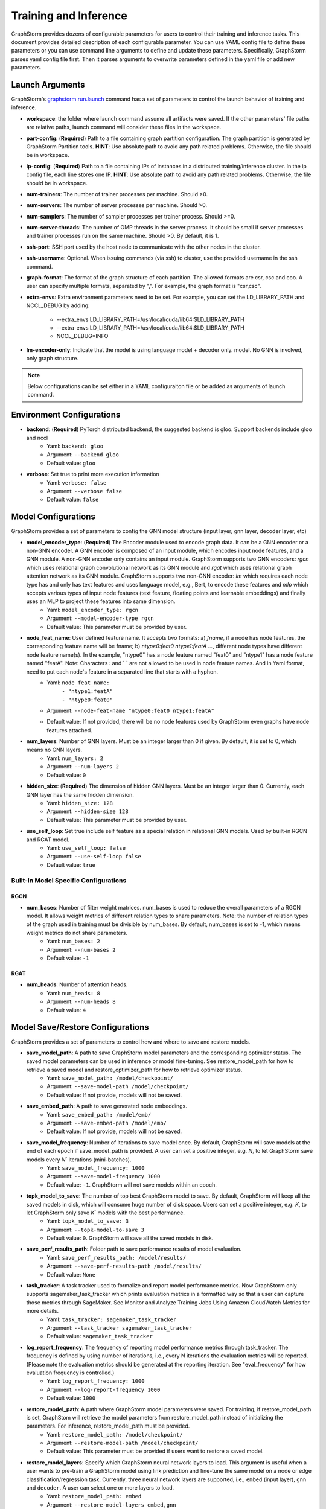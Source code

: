 .. _configurations-run:

Training and Inference
============================

GraphStorm provides dozens of configurable parameters for users to control their training and inference tasks. This document provides detailed description of each configurable parameter. You can use YAML config file to define these parameters or you can use command line arguments to define and update these parameters. Specifically, GraphStorm parses yaml config file first. Then it parses arguments to overwrite parameters defined in the yaml file or add new parameters.

Launch Arguments
--------------------
GraphStorm's `graphstorm.run.launch <https://github.com/awslabs/graphstorm/blob/main/python/graphstorm/run/launch.py>`_ command has a set of parameters to control the launch behavior of training and inference.

- **workspace**: the folder where launch command assume all artifacts were saved. If the other parameters' file paths are relative paths, launch command will consider these files in the workspace.
- **part-config**: (**Required**) Path to a file containing graph partition configuration. The graph partition is generated by GraphStorm Partition tools. **HINT**: Use absolute path to avoid any path related problems. Otherwise, the file should be in workspace.
- **ip-config**: (**Required**) Path to a file containing IPs of instances in a distributed training/inference cluster. In the ip config file, each line stores one IP. **HINT**: Use absolute path to avoid any path related problems. Otherwise, the file should be in workspace.
- **num-trainers**: The number of trainer processes per machine. Should >0.
- **num-servers**: The number of server processes per machine. Should >0.
- **num-samplers**: The number of sampler processes per trainer process. Should >=0.
- **num-server-threads**: The number of OMP threads in the server process. It should be small if server processes and trainer processes run on the same machine. Should >0. By default, it is 1.
- **ssh-port**: SSH port used by the host node to communicate with the other nodes in the cluster.
- **ssh-username**: Optional. When issuing commands (via ssh) to cluster, use the provided username in the ssh command.
- **graph-format**: The format of the graph structure of each partition. The allowed formats are csr, csc and coo. A user can specify multiple formats, separated by ",". For example, the graph format is "csr,csc".
- **extra-envs**: Extra environment parameters need to be set. For example, you can set the LD_LIBRARY_PATH and NCCL_DEBUG by adding:

    - --extra_envs LD_LIBRARY_PATH=/usr/local/cuda/lib64:$LD_LIBRARY_PATH
    - --extra-envs LD_LIBRARY_PATH=/usr/local/cuda/lib64:$LD_LIBRARY_PATH
    - NCCL_DEBUG=INFO
- **lm-encoder-only**: Indicate that the model is using language model + decoder only. model. No GNN is involved, only graph structure.

..  note:: Below configurations can be set either in a YAML configuraiton file or be added as arguments of launch command.

Environment Configurations
-------------------------------------
- **backend**: (**Required**) PyTorch distributed backend, the suggested backend is gloo. Support backends include gloo and nccl
    - Yaml: ``backend: gloo``
    - Argument: ``--backend gloo``
    - Default value: ``gloo``
- **verbose**: Set true to print more execution information
    - Yaml: ``verbose: false``
    - Argument: ``--verbose false``
    - Default value: ``false``

Model Configurations
--------------------------------
GraphStorm provides a set of parameters to config the GNN model structure (input layer, gnn layer, decoder layer, etc)

- **model_encoder_type**: (**Required**) The Encoder module used to encode graph data. It can be a GNN encoder or a non-GNN encoder. A GNN encoder is composed of an input module, which encodes input node features, and a GNN module. A non-GNN encoder only contains an input module. GraphStorm supports two GNN encoders: `rgcn` which uses relational graph convolutional network as its GNN module and `rgat` which uses relational graph attention network as its GNN module. GraphStorm supports two non-GNN encoder: `lm` which requires each node type has and only has text features and uses language model, e.g., Bert, to encode these features and `mlp` which accepts various types of input node features (text feature, floating points and learnable embeddings) and finally uses an MLP to project these features into same dimension.
    - Yaml: ``model_encoder_type: rgcn``
    - Argument: ``--model-encoder-type rgcn``
    - Default value: This parameter must be provided by user.
- **node_feat_name**: User defined feature name. It accepts two formats: a) `fname`, if a node has node features, the corresponding feature name will be fname; b) `ntype0:feat0 ntype1:featA ...`, different node types have different node feature name(s). In the example, "ntype0" has a node feature named "feat0" and "ntype1" has a node feature named "featA". Note: Characters `:` and ` ` are not allowed to be used in node feature names.  And in Yaml format, need to put each node's feature in a separated line that starts with a hyphon.
    - Yaml: ``node_feat_name:``
                | ``- "ntype1:featA"``
                | ``- "ntype0:feat0"``
    - Argument: ``--node-feat-name "ntype0:feat0 ntype1:featA"``
    - Default value: If not provided, there will be no node features used by GraphStorm even graphs have node features attached.
- **num_layers**: Number of GNN layers. Must be an integer larger than 0 if given. By default, it is set to 0, which means no GNN layers.
    - Yaml: ``num_layers: 2``
    - Argument: ``--num-layers 2``
    - Default value: ``0``
- **hidden_size**: (**Required**) The dimension of hidden GNN layers. Must be an integer larger than 0. Currently, each GNN layer has the same hidden dimension.
    - Yaml: ``hidden_size: 128``
    - Argument: ``--hidden-size 128``
    - Default value: This parameter must be provided by user.
- **use_self_loop**: Set true include self feature as a special relation in relational GNN models. Used by built-in RGCN and RGAT model.
    - Yaml: ``use_self_loop: false``
    - Argument: ``--use-self-loop false``
    - Default value: ``true``

Built-in Model Specific Configurations
.......................................
RGCN
`````
- **num_bases**: Number of filter weight matrices. num_bases is used to reduce the overall parameters of a RGCN model. It allows weight metrics of different relation types to share parameters. Note: the number of relation types of the graph used in training must be divisible by num_bases. By default, num_bases is set to -1, which means weight metrics do not share parameters.
    - Yaml: ``num_bases: 2``
    - Argument: ``--num-bases 2``
    - Default value: ``-1``

RGAT
`````
- **num_heads**: Number of attention heads.
    - Yaml: ``num_heads: 8``
    - Argument: ``--num-heads 8``
    - Default value: ``4``

Model Save/Restore Configurations
---------------------------------------------
GraphStorm provides a set of parameters to control how and where to save and restore models.

- **save_model_path**: A path to save GraphStorm model parameters and the corresponding optimizer status. The saved model parameters can be used in inference or model fine-tuning. See restore_model_path for how to retrieve a saved model and restore_optimizer_path for how to retrieve optimizer status.
    - Yaml: ``save_model_path: /model/checkpoint/``
    - Argument: ``--save-model-path /model/checkpoint/``
    - Default value: If not provide, models will not be saved.
- **save_embed_path**: A path to save generated node embeddings.
    - Yaml: ``save_embed_path: /model/emb/``
    - Argument: ``--save-embed-path /model/emb/``
    - Default value: If not provide, models will not be saved.
- **save_model_frequency**: Number of iterations to save model once. By default, GraphStorm will save models at the end of each epoch if save_model_path is provided. A user can set a positive integer, e.g. `N`, to let GraphStorm save models every `N`` iterations (mini-batches).
    - Yaml: ``save_model_frequency: 1000``
    - Argument: ``--save-model-frequency 1000``
    - Default value: ``-1``. GraphStorm will not save models within an epoch.
- **topk_model_to_save**: The number of top best GraphStorm model to save. By default, GraphStorm will keep all the saved models in disk, which will consume huge number of disk space. Users can set a positive integer, e.g. `K`, to let GraphStorm only save `K`` models with the best performance.
    - Yaml: ``topk_model_to_save: 3``
    - Argument: ``--topk-model-to-save 3``
    - Default value: ``0``. GraphStorm will save all the saved models in disk.
- **save_perf_results_path**: Folder path to save performance results of model evaluation.
    - Yaml: ``save_perf_results_path: /model/results/``
    - Argument: ``--save-perf-results-path /model/results/``
    - Default value: ``None``
- **task_tracker**: A task tracker used to formalize and report model performance metrics. Now GraphStorm only supports sagemaker_task_tracker which prints evaluation metrics in a formatted way so that a user can capture those metrics through SageMaker. See Monitor and Analyze Training Jobs Using Amazon CloudWatch Metrics  for more details.
    - Yaml: ``task_tracker: sagemaker_task_tracker``
    - Argument: ``--task_tracker sagemaker_task_tracker``
    - Default value: ``sagemaker_task_tracker``
- **log_report_frequency**: The frequency of reporting model performance metrics through task_tracker. The frequency is defined by using number of iterations, i.e., every N iterations the evaluation metrics will be reported. (Please note the evaluation metrics should be generated at the reporting iteration. See "eval_frequency" for how evaluation frequency is controlled.)
    - Yaml: ``log_report_frequency: 1000``
    - Argument: ``--log-report-frequency 1000``
    - Default value: ``1000``
- **restore_model_path**: A path where GraphStorm model parameters were saved. For training, if restore_model_path is set, GraphStom will retrieve the model parameters from restore_model_path instead of initializing the parameters. For inference, restore_model_path must be provided.
    - Yaml: ``restore_model_path: /model/checkpoint/``
    - Argument: ``--restore-model-path /model/checkpoint/``
    - Default value: This parameter must be provided if users want to restore a saved model.
- **restore_model_layers**: Specify which GraphStorm neural network layers to load. This argument is useful when a user wants to pre-train a GraphStorm model using link prediction and fine-tune the same model on a node or edge classification/regression task. Currently, three neural network layers are supported, i.e., ``embed`` (input layer), ``gnn`` and ``decoder``. A user can select one or more layers to load.
    - Yaml: ``restore_model_path: embed``
    - Argument: ``--restore-model-layers embed,gnn``
    - Default value: Load all neural network layers
- **restore_optimizer_path**: A path storing optimizer status corresponding to GraphML model parameters. This is used when a user wants to fine-tune a model from a pre-trained one.
    - Yaml: ``restore_optimizer_path: /model/checkpoint/optimizer``
    - Argument: ``--restore-optimizer-path /model/checkpoint/optimizer``
    - Default value: This parameter must be provided if users want to restore a saved optimizer.

Model Training Hyper-parameters Configurations
----------------------------------------------------------
GraphStorm provides a set of parameters to control training hyper-parameters.

- **fanout**: The fanout of each GNN layers. The fanouts must be integers larger than 0. The number of fanouts must equal to num_layers. It accepts two formats: a) `"20,10"`, it defines number of neighbors to sample per edge type for each GNN layer with the ith element being the fanout for the ith GNN layer. In the example, the fanout of the 0th GNN layer is 20 and the fanout of the 1st GNN layer is 10. b) `\"etype2:20\@etype3:20\@etype1:10,etype2:10\@etype3:4\@etype1:2\"`. It defines the numbers of neighbors to sample for different edge types for each GNN layers with the i-th element being the fanout for the i-th GNN layer. In the example, the fanouts of etype2, etype3 and etype1 of 0th GNN layer are 20, 20 and 10 respectively and the fanouts of etype2, etype3 and etype1 of 0th GNN layer are 10, 4 and 2 respectively. Each etype (e.g., etype2) should be a canonical etype in format of `\"srcntype/relation/dstntype\"`
    - Yaml: ``fanout: 10,10``
    - Argument: ``--fanout 10,10``
    - Default value: This parameter must be provided by user. But if set the ``--num_layers`` to be 0, which means there is no GNN layer, no need to specify this configuration.
- **dropout**: Dropout probability. Dropout must be a float value in [0,1). Dropout is applied to every GNN layer(s).
    - Yaml: ``dropout: 0.5``
    - Argument: ``--dropout 0.5``
    - Default value: ``0.0``
- **lr**: (**Required**) Learning rate. Learning rate for dense parameters of input encoder, model encoder and decoder.
    - Yaml: ``lr: 0.5``
    - Argument: ``--lr 0.5``
    - Default value: This parameter must be provided by user.
- **max_grad_norm**: Gradient clip which limits the magnitude of gradients during training in order to prevent issues like exploding gradients and improve the stability and convergence of the training process.
    - Yaml: ``max_grad_norm: 0.1``
    - Argument: ``--max-grad-norm 0.1``
    - Default value: None
- **grad_norm_type**: Type of norm that is used to compute the gradient norm
    - Yaml: ``grad_norm_type: inf``
    - Argument: ``grad_norm_type 2``
    - Default value: 2.0
- **num_epochs**: Number of training epochs. Must be integer.
    - Yaml: ``num_epochs: 5``
    - Argument: ``--num-epochs 5``
    - Default value: ``0``. By default only do testing/inference.
- **batch_size**: (**Required**) Mini-batch size. It defines the batch size of each trainer. The global batch size equals to the number of trainers multiply the batch_size. For example, suppose we have 2 machines each with 8 GPUs and set batch_size to 128. The global batch size will be 2 * 8 * 128 = 2048.
    - Yaml: ``batch_size: 128``
    - Argument: ``--batch_size 128``
    - Default value: This parameter must be provided by user.
- **sparse_optimizer_lr**: Learning rate of sparse optimizer. Learning rate for the optimizer corresponding to learnable sparse embeddings.
    - Yaml: ``sparse_optimizer_lr: 0.5``
    - Argument: ``--sparse-optimizer-lr 0.5``
    - Default value: Same as lr.
- **use_node_embeddings**: Set true to use extra learnable node embedding for each node.
    - Yaml: ``use_node_embeddings: true``
    - Argument: ``--use-node-embeddings true``
    - Default value: ``false``
- **wd_l2norm**: Weight decay used by torch.optim.Adam.
    - Yaml: ``wd_l2norm: 0.1``
    - Argument: ``--wd-l2norm 0.1``
    - Default value: ``0``
- **alpha_l2norm**: Coefficiency of the l2 norm of dense parameters. GraphStorm adds a regularization loss, i.e., l2 norm of dense parameters, to the final loss. It uses alpha_l2norm to re-scale the regularization loss. Specifically, loss = loss +  alpha_l2norm * regularization_loss.
    - Yaml: ``alpha_l2norm: 0.00001``
    - Argument: ``--alpha-l2norm 0.00001``
    - Default value: ``0.0``
- **num_ffn_layers_in_input**: Graphstorm provides this argument as an option to increase the size of the parameters in the input layer. This argument will add an MLP layer after computing the input embeddings for each node type. It accepts an integer greater than zero. Generally, `embeds = MLP(embeds)` for each node type in the input layer. If the input is n, it could add n Feedforward neural network layers in the MLP.
    - Yaml: ``num_ffn_layers_in_input: 1``
    - Argument: ``--num-ffn-layers-in-input 1``
    - Default value: ``0``
- **num_ffn_layers_in_gnn**: Graphstorm provides this argument as an option to increase the size of the parameters between gnn layers. This argument will add an MLP layer at the end of each GNN layer. Generally, `h = MLP(h)` between GNN layers in a GNN model. If the input here is n, it could add n feedforward neural network layers here.
    - Yaml: ``num_ffn_layers_in_gnn: 1``
    - Argument: ``--num-ffn-layers-in-gnn 1``
    - Default value: ``0``
- **num_ffn_layers_in_decoder**: Graphstorm provides this argument as an option to increase the size of the parameters in the decoder layer. This argument will add an MLP layer before the last layer of a decoder. If the input here is n, it could add n feedforward neural network layers. Please note, it is only effective when the decoder is an ``MLPEdgeDecoder`` or an ``MLPEFeatEdgeDecoder``. Support for other decoders will be added later.
    - Yaml: ``num_ffn_layers_in_decoder: 1``
    - Argument: ``--num-ffn-layers-in-decoder 1``
    - Default value: ``0``
- **input_activate**: Graphstorm provides this argument as an option to change the activation function in the input layer. Please note, it only accepts 'relu' and 'none'.
    - Yaml: ``input_activate: relu``
    - Argument: ``--input-activate relu``
    - Default value: ``none``
- **gnn_norm**: Graphstorm provides this argument as an option to define the norm type for gnn layers. Please note, it only accepts 'batch' and 'layer' for batchnorm and layernorm respectively.
    - Yaml: ``gnn_norm: batch``
    - Argument: ``--gnn-norm batch``
    - Default value: ``none``

Early stop configurations
..........................
GraphStorm provides a set of parameters to control early stop of training. By default, GraphStorm finishes training after num_epochs. One can use early stop to exit model training earlier.

Every time evaluation is triggered, GraphStorm checks early stop criteria. For the rounds within early_stop_burnin_rounds evaluation calls, GraphStorm will not use early stop. After early_stop_burnin_rounds, GraphStorm decides if stop early based on the **early_stop_strategy**. There are two strategies: 1) **consecutive_increase**, early stop is triggered if the current validation score is lower than the average of the last **early_stop_rounds** validation scores and 2) **average_increase**, early stop is triggered if for the last **early_stop_rounds** consecutive steps, the validation scores are `decreasing`.

- **early_stop_burnin_rounds**: Burning period calls to start considering early stop.
    - Yaml: ``early_stop_burnin_rounds: 100``
    - Argument: ``--early-stop-burnin-rounds 100``
    - Default value: ``0.0``
- **early_stop_rounds**: The number of rounds for validation scores used to decide if early stop.
    - Yaml: ``early_stop_rounds: 5``
    - Argument: ``--early-stop-rounds 5``
    - Default value: ``3.``
- **early_stop_strategy**: GraphStorm supports two strategies: 1) consecutive_increase and 2) average_increase.
    - Yaml: ``early_stop_strategy: consecutive_increase``
    - Argument: ``--early-stop-strategy average_increase``
    - Default value: ``average_increase``
- **use_early_stop**: Set true to enable early stop.
    - Yaml: ``use_early_stop: true``
    - Argument: ``--use-early-stop true``
    - Default value: ``false``

Model Evaluation Configurations
--------------------------------------------
GraphStorm provides a set of parameters to control model evaluation.

- **eval_batch_size**: Mini-batch size for computing GNN embeddings in evaluation. You can set eval_batch_size larger than batch_size to speedup GNN embedding computation. To be noted, a larger eval_batch_size will consume more GPU memory.
    - Yaml: ``eval_batch_size: 1024``
    - Argument: ``--eval-batch-size 1024``
    - Default value: 10000.
- **eval_fanout**: (**Required**) The fanout of each GNN layers used in evaluation and inference. It follows the same format as fanout.
    - Yaml: ``eval_fanout: "10,10"``
    - Argument: ``--eval-fanout 10,10``
    - Default value: This parameter must be provided by user. But if set the ``--num_layers`` to be 0, which means there is no GNN layer, no need to specify this configuration.
- **use_mini_batch_infer**: Set true to do mini-batch inference during evaluation and inference. Set false to do full-graph inference during evaluation and inference. For node classification/regression and edge classification/regression tasks, if the evaluation set or testing set is small, mini-batch inference can be more efficient as it does not waste resources to compute node embeddings for nodes not used during inference. However, if the test set is large or the task is link prediction, full graph inference (set use_mini_batch_infer to false) is preferred, as it avoids recomputing node embeddings during inference.
    - Yaml: ``use_mini_batch_infer: false``
    - Argument: ``--use-mini-batch-infer false``
    - Default value: ``true``
- **eval_frequency**: The frequency of doing evaluation. GraphStorm trainers do evaluation at the end of each epoch. However, for large-scale graphs, training one epoch may take hundreds of thousands of iterations. One may want to do evaluations in the middle of an epoch. When eval_frequency is set, every **eval_frequency** iterations, the trainer will do evaluation once. The evaluation results can be printed and reported. See **log_report_frequency** for more details.
    - Yaml: ``eval_frequency: 10000``
    - Argument: ``--eval-frequency 10000``
    - Default value: ``sys.maxsize``. The system will not do evaluation.
- **no_validation**: Set true to avoid do model evaluation (validation) during training.
    - Yaml: ``no_validation: true``
    - Argument: ``--no-validation true``
    - Default value: ``false``

Language Model Specific Configurations
---------------------------------------------------
GraphStorm supports co-training language models with GNN. GraphStorm provides a set of parameters to control language model fine-tuning.

- **lm_tune_lr**: Learning rate for fine-tuning language model.
    - Yaml: ``lm_tune_lr: 0.0001``
    - Argument: ``--lm-tune-lr 0.0001``
    - Default value: same as **lr**
- **lm_train_nodes**: Number of nodes used in LM model fine-tuning for each different LM model.
    - Yaml: ``lm_train_nodes: 10``
    - Argument: ``--lm-train-nodes 10``
    - Default value: ``0``
- **lm_infer_batch_size**: Batch size used in LM model inference.
    - Yaml: ``lm_infer_batch_size: 10``
    - Argument: ``--lm-infer-batch-size 10``
    - Default value: ``32``
- **freeze_lm_encoder_epochs**: Before fine-tuning LM model, how many epochs we will take to warmup a GNN model.
    - Yaml: ``freeze_lm_encoder_epochs: 1``
    - Argument: ``--freeze-lm-encoder-epochs 1``
    - Default value: ``0``

Task Specific Configurations
------------------------------
GraphStorm supports node classification, node regression, edge classification, edge regression and link prediction tasks. It provides rich task related configurations.

General Configurations
.........................
- **task_type**: (**Required**) Supported task type includes node_classification, node_regression, edge_classification, edge_regression, and link_prediction.
    - Yaml: ``task_type: node_classification``
    - Argument: ``--task-type node_classification``
    - Default value: This parameter must be provided by user.
- **eval_metric**: Evaluation metric used during evaluation. The input can be a string specifying the evaluation metric to report or a list of strings specifying a list of evaluation metrics to report. The first evaluation metric is treated as the major metric and is used to choose the best trained model. The supported evaluation metrics of classification tasks include ``accuracy``, ``precision_recall``, ``roc_auc``, ``f1_score``, ``per_class_f1_score``. The supported evaluation metrics of regression tasks include ``rmse``, ``mse`` and ``mae``. The supported evaluation metrics of link prediction tasks include ``mrr``. 
    - Yaml: ``eval_metric:``
        | ``- accuracy``
        | ``- precision_recall``
    - Argument: ``--eval-metric accuracy precision_recall``
    - Default value:
            - For classification tasks, the default value is ``accuracy``.
            - For regression tasks, the default value is ``rmse``.
            - For link prediction tasks, the default value is ``mrr``.

.. note::

    To use ``precision_recall`` and ``roc_auc``, please set the **return_proba** to be `false`.

Classification and Regression Task
......................................
- **label_field**: (**Required**) The field name of labelled data in the graph data. For node classification tasks, GraphStorm use ``graph.nodes[target_ntype].data[label_field]`` to access node labels. For edge classification tasks, GraphStorm use ``graph.edges[target_etype].data[label_field]`` to access edge labels.
    - Yaml: ``label_field: color``
    - Argument: ``--label-field color``
    - Default value: This parameter must be provided by user.
- **num_classes**: (**Required**) The cardinality of labels in a classification task. Used by node classification and edge classification.
    - Yaml: ``num_classes: 10``
    - Argument: ``--num-classes 10``
    - Default value: This parameter must be provided by user.
- **multilabel**: If set to true, the task is a multi-label classification task. Used by node classification and edge classification.
    - Yaml: ``multilabel: true``
    - Argument: ``--multilabel true``
    - Default value: ``false``
- **multilabel_weights**: Used to specify a weight of positive examples for each class in a multi-label classification task. This is used together with **multilabel**. It is feed into ``torch.nn.BCEWithLogitsLoss`` as ``pos_weight``. The weights should be in the following format `0.1,0.2,0.3,0.1,0.0`. Each field represents the weight of the positive answer for the class n. Suppose there are 3 classes. The multilabel_weights is set to `0.1,0.2,0.3`. Class 0 will have weight of 0.1, class 1 will have weight of 0.2 and class 2 will have weight of 0.3. For more details, see `BCEWithLogitsLoss <https://pytorch.org/docs/stable/generated/torch.nn.BCEWithLogitsLoss.html>`_. If not provided, all classes are treated equally.
    - Yaml: ``multilabel_weights: 0.1,0.2,0.3``
    - Argument: ``--multilabel-weights 0.1,0.2,0.3``
    - Default value: ``None``
- **imbalance_class_weights**: Used to specify a manual rescaling weight given to each class in a single-label multi-class classification task. It is used in imbalanced label use cases. It is feed into torch.nn.CrossEntropyLoss. Each field represents a weight for a class. Suppose there are 3 classes. The imbalance_class_weights is set to `0.1,0.2,0.3`. Class 0 will have weight of 0.1, class 1 will have weight of 0.2 and class 2 will have weight of 0.3. If not provided, all classes are treated equally.
    - Yaml: ``imbalance_class_weights: 0.1,0.2,0.3``
    - Argument: ``--imbalance-class-weights 0.1,0.2,0.3``
    - Default value: ``None``
- **return_proba**: For classification task, this configuraiton determines whether to return prediction probability or the argmax prediction. Set `true`` to return predictions probability and `false` to return the argmax prediction.
    - Yaml: ``return_proba: true``
    - Argument: ``--return_proba true``
    - Default value: ``true``
- **save_prediction_path**: Path to save prediction results. This is used in node/edge classification/regression inference.
    - Yaml: ``save_prediction_path: /data/infer-output/predictions/``
    - Argument: ``--save-prediction-path /data/infer-output/predictions/``
    - Default value: If not provided, it will be the same as save_embed_path.

Node Classification/Regression Specific
.........................................
- **target_ntype**: (**Required**) The node type for prediction.
    - Yaml: ``target_ntype: movie``
    - Argument: ``--target-ntype movie``
    - Default value: This parameter must be provided by user.

Edge Classification/Regression Specific
..........................................
- **target_etype**: (**Required**) The list of canonical edge types that will be added as a training target in edge classification/regression tasks, for example ``--train-etype query,clicks,asin`` or ``--train-etype query,clicks,asin query,search,asin``. A canonical edge type should be formatted as `src_node_type,relation_type,dst_node_type`. Currently, GraphStorm only supports single task edge classification/regression, i.e., it only accepts one canonical edge type.
    - Yaml: ``target_etype:``
           | ``- query,clicks,asin``
    - Argument: ``--target-etype query,clicks,asin``
    - Default value: This parameter must be provided by user.
- **remove_target_edge_type**: When set to true, GraphStorm removes target_etype in message passing, i.e., any edge with target_etype will not be sampled during training and inference.
    - Yaml: ``remove_target_edge_type: false``
    - Argument: ``--remove-target-edge-type false``
    - Default value: ``true``
- **reverse_edge_types_map**: A list of reverse edge type info. Each edge type is in the following format: `head,relation,reverse_relation,tail`. For example: `["query,adds,rev-adds,asin", "query,clicks,rev-clicks,asin"]`. For edge classification/regression tasks, if **remove_target_edge_type** is set true and **reverse_edge_type_map** is provided, GraphStorm will remove both **target_etype** and the corresponding reverse edge type(s) in message passing. In certain cases, any edge with **target_etype** or reverse **target_etype** will not be sampled during training and inference. For link prediction tasks, if **exclude_training_targets** is set to ``true`` and **reverse_edge_type_map** is provided, GraphStorm will remove both target edges with **train_etype** and the corresponding reverse edges with the reverse edge types of **train_etype** in message passing. In contrast to edge classification/regression tasks, for link prediction tasks, GraphStorm only excludes specific edges instead of all edges with **target_etype** or reverse **target_etype** in message passing.
    - Yaml: ``reverse_edge_types_map:``
           | ``- query,adds,rev-adds,asin``
           | ``- query,clicks,rev-clicks,asin``
    - Argument: ``--reverse-edge-types-map query,adds,rev-adds,asin query,clicks,rev-clicks,asin``
    - Default value: ``None``
- **decoder_type**: Type of edge classification or regression decoder. Built-in decoders include ``DenseBiDecoder`` and ``MLPDecoder``. ``DenseBiDecoder`` implements the bi-linear decoder used in GCMC. ``MLPEdgeDecoder`` simply applies Multilayer Perceptron layers for prediction.
    - Yaml: ``decoder-type: DenseBiDecoder``
    - Argument: ``--decoder-type MLPDecoder``
    - Default value: ``DenseBiDecoder``
- **num_decoder_basis**: The number of basis for DenseBiDecoder in edge prediction task.
    - Yaml: ``num_decoder_basis: 2``
    - Argument: ``--num-decoder-basis 2``
    - Default value: ``2``
- **decoder_edge_feat**: A list of edge features that can be used by a decoder to enhance its performance.
    - Yaml: ``decoder_edge_feat:``
            | ``- "fname"``
        Or
            ``decoder_edge_feat:``
            | ``- query,adds,asin:count,price``
    - Argument: ``--decoder-edge-feat fanme`` or ``--decoder-edge-feat query,adds,asin:count,price``
    - Default value: ``None``

Link Prediction Task
......................
- **train_etype**: The list of canonical edge type that will be added as training target with the target edge type(s). If not provided, all edge types will be used as training target. A canonical edge type should be formatted as `src_node_type,relation_type,dst_node_type`.
    - Yaml: ``train_etype:``
           | ``- query,clicks,asin``
           | ``- query,adds,asin``
    - Argument: ``--train-etype query,clicks,asin query,adds,asin``
    - Default value: ``None``
- **eval_etype**: The list of canonical edge type that will be added as evaluation target with the target edge type(s). If not provided, all edge types will be used as evaluation target. In some link prediction use cases, users want to train a model using all edges of a graph but only do link prediction on specific edge type(s) for downstream applications. In certain cases, they only care about the model performance on specific edge types.
    - Yaml: ``eval_etype:``
           | ``- query,clicks,asin``
           | ``- query,adds,asin``
    - Argument: ``--eval-etype query,clicks,asin query,adds,asin``
    - Default value: ``None``
- **exclude_training_targets**: If it is set to ``true``, GraphStorm removes the training targets from the GNN computation graph. If true, **reverse_edge_types_map** **MUST** be provided.
    - Yaml: ``exclude_training_targets: false``
    - Argument: ``--exclude-training-targets false``
    - Default value: ``true``
- **train_negative_sampler**: The negative sampler used for link prediction training. Built-in samplers include ``uniform``, ``joint``, ``localuniform``, ``all_etype_uniform`` and ``all_etype_joint``.
    - Yaml: ``train_negative_sampler: uniform``
    - Argument: ``--train-negative-sampler joint``
    - Default value: ``uniform``
- **eval_negative_sampler**: The negative sampler used for link prediction testing and evaluation. Built-in samplers include ``uniform``, ``joint``, ``localuniform``, ``all_etype_uniform`` and ``all_etype_joint``.
    - Yaml: ``eval_negative_sampler: uniform``
    - Argument: ``--eval-negative-sampler joint``
    - Default value: ``joint``
- **num_negative_edges**: Number of negative edges sampled for each positive edge during training.
    - Yaml: ``num_negative_edges: 32``
    - Argument: ``--num-negative-edges 32``
    - Default value: ``16``
- **num_negative_edges_eval**: Number of negative edges sampled for each positive edge in the validation and test set.
    - Yaml: ``num_negative_edges_eval: 1000``
    - Argument: ``--num-negative-edges-eval 1000``
    - Default value: ``1000``
- **lp_decoder_type**: Set the decoder type for loss function in Link Prediction tasks. Currently GraphStorm support  ``dot_product`` and ``DistMult``.
    - Yaml: ``lp_decoder_type: dot_product``
    - Argument: ``--lp-decoder-type dot_product``
    - Default value: ``dot_product``
- **gamma**: Gamma for ``DistMult``. The margin value in the score function.
    - Yaml: ``gamma: 10.0``
    - Argument: ``--gamma 10.0``
    - Default value: ``12.0``
- **lp_loss_func**: Link prediction loss function. Builtin loss functions include ``cross_entropy`` and ``logsigmoid``.
    - Yaml: ``lp_loss_func: cross_entropy``
    - Argument: ``--lp-loss-func logsigmoid``
    - Default value: ``cross_entropy``

- **lp_edge_weight_for_loss**: Edge feature field name for edge weight. The edge weight is used to rescale the positive edge loss for link prediction tasks.
    - Yaml: ``lp_edge_weight_for_loss:``
                | ``- "weight"``
        Or
            ``lp_edge_weight_for_loss:``
                | ``- "ntype0,rel0,ntype1:weight0"``
                | ``- "ntype0,rel1,ntype1:weight1"``
    - Argument: ``--lp-edge-weight-for-loss ntype0,rel0,ntype1:weight0 ntype0,rel1,ntype1:weight1``
    - Default value: None

Distillation Specific Configurations
--------------------------------------------
GraphStorm provides a set of parameters to control GNN distillation.

- **textual_data_path**: The path to load the textual data for distillation. User need to specify a path of directory with two sub-directory for ``train`` split and ``val`` split. In each split, there can be one or more ``*.parquet file``s. Find more details in ``training_scripts/gsgnn_dt/README.md``.
    - Yaml: ``textual_data_path: <str>``
    - Argument: ``--textual-data-path <str>``
    - Default value: This parameter must be provided by user.
- **max_distill_step**: The maximum of training step for each node type for distillation.
    - Yaml: ``max_distill_step: 10000``
    - Argument: ``--max-distill-step 10000``
    - Default value: ``10000``
- **max_seq_len**: The maximum sequence length for tokenized textual data.
    - Yaml: ``max_seq_len: 1024``
    - Argument: ``--max-seq-len 1024``
    - Default value: ``1024``
